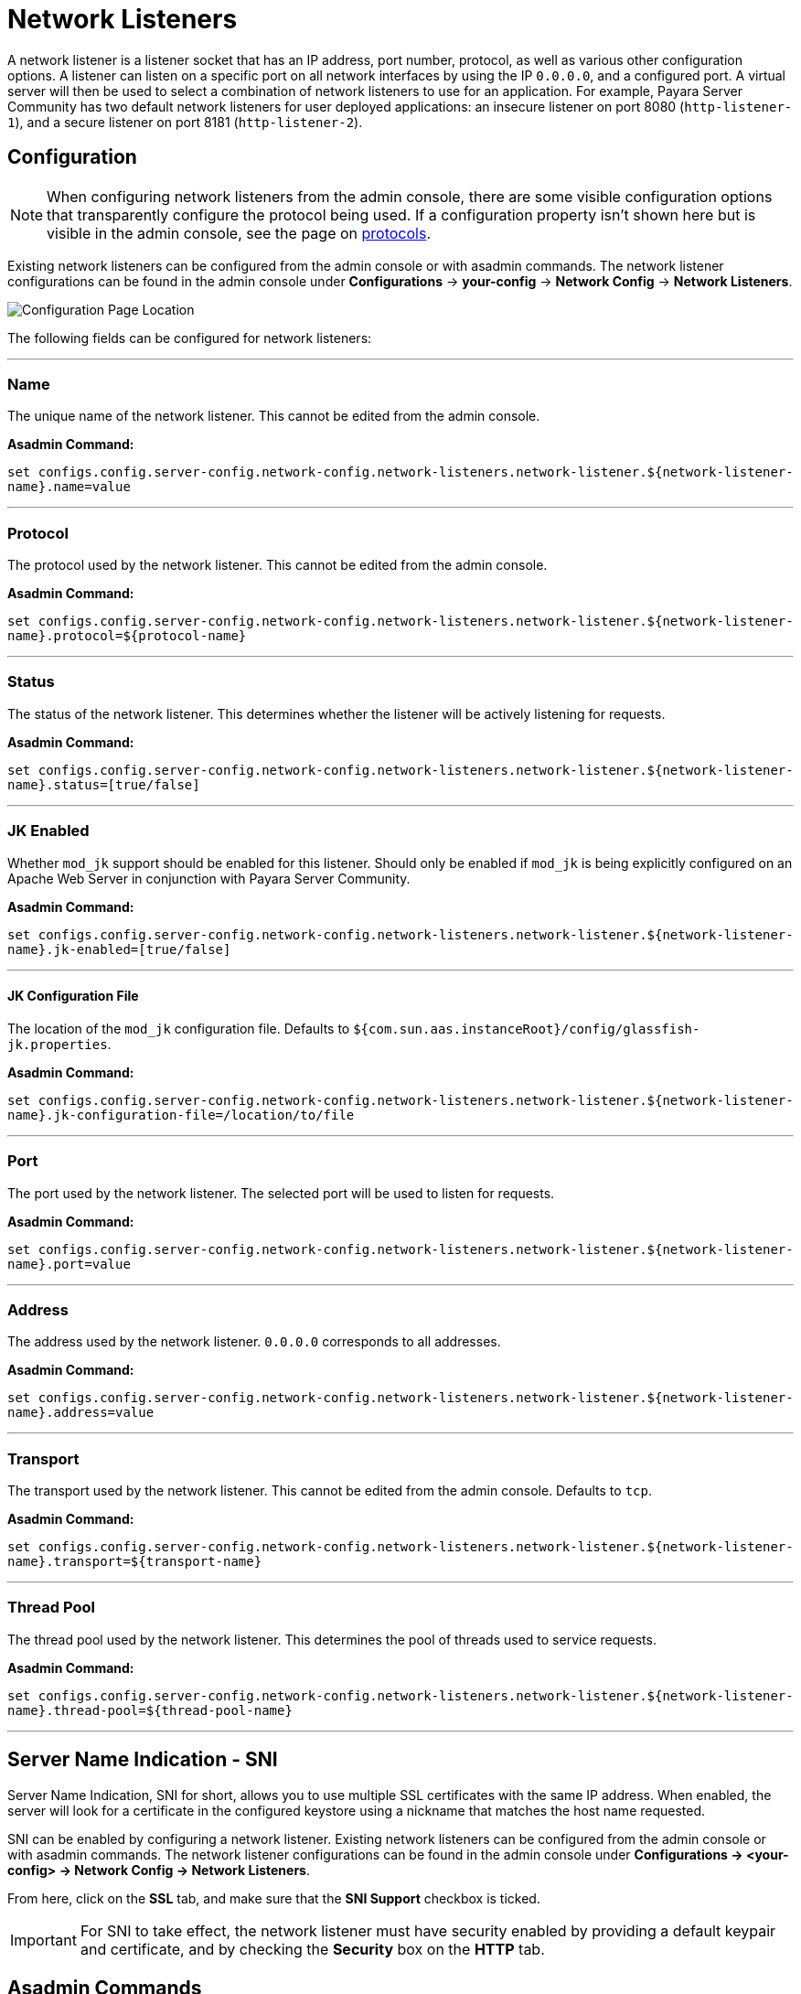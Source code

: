 = Network Listeners

A network listener is a listener socket that has an IP address, port number, protocol,
as well as various other configuration options. A listener can listen on a specific
port on all network interfaces by using the IP `0.0.0.0`, and a configured port.
A virtual server will then be used to select a combination of network listeners to
use for an application. For example, Payara Server Community has two default network listeners
for user deployed applications: an insecure listener on port 8080 (`http-listener-1`),
and a secure listener on port 8181 (`http-listener-2`).

[[configuration]]
== Configuration

NOTE: When configuring network listeners from the admin console, there are some visible
configuration options that transparently configure the protocol being used. If a
configuration property isn't shown here but is visible in the admin console, see the page
on xref:protocols.adoc[protocols].

Existing network listeners can be configured from the admin console or with asadmin
commands. The network listener configurations can be found in the admin console under
*Configurations* -> *your-config* -> *Network Config* -> *Network Listeners*.

image::http/network-listener-config.png[Configuration Page Location]

The following fields can be configured for network listeners:

---
[[configuration-name]]
=== Name

The unique name of the network listener. This cannot be edited from the admin console.

*Asadmin Command:*

`set configs.config.server-config.network-config.network-listeners.network-listener.${network-listener-name}.name=value`

---
[[configuration-protocol]]
=== Protocol

The protocol used by the network listener. This cannot be edited from the admin console.

*Asadmin Command:*

`set configs.config.server-config.network-config.network-listeners.network-listener.${network-listener-name}.protocol=${protocol-name}`

---
[[configuration-status]]
=== Status

The status of the network listener. This determines whether the listener will be actively listening for requests.

*Asadmin Command:*

`set configs.config.server-config.network-config.network-listeners.network-listener.${network-listener-name}.status=[true/false]`

---
[[configuration-jk-listener]]
=== JK Enabled

Whether `mod_jk` support should be enabled for this listener. Should only be enabled if `mod_jk` is being
explicitly configured on an Apache Web Server in conjunction with Payara Server Community.

*Asadmin Command:*

`set configs.config.server-config.network-config.network-listeners.network-listener.${network-listener-name}.jk-enabled=[true/false]`

---
[[configuration-jk-config-file]]
==== JK Configuration File

The location of the `mod_jk` configuration file. Defaults to `${com.sun.aas.instanceRoot}/config/glassfish-jk.properties`.

*Asadmin Command:*

`set configs.config.server-config.network-config.network-listeners.network-listener.${network-listener-name}.jk-configuration-file=/location/to/file`

---
[[configuration-port]]
=== Port

The port used by the network listener. The selected port will be used to listen for requests.

*Asadmin Command:*

`set configs.config.server-config.network-config.network-listeners.network-listener.${network-listener-name}.port=value`

---
[[configuration-address]]
=== Address

The address used by the network listener. `0.0.0.0` corresponds to all addresses.

*Asadmin Command:*

`set configs.config.server-config.network-config.network-listeners.network-listener.${network-listener-name}.address=value`

---
[[configuration-transport]]
=== Transport

The transport used by the network listener. This cannot be edited from the admin console. Defaults to `tcp`.

*Asadmin Command:*

`set configs.config.server-config.network-config.network-listeners.network-listener.${network-listener-name}.transport=${transport-name}`

---
[[configuration-thread-pool]]
=== Thread Pool

The thread pool used by the network listener. This determines the pool of threads used to service requests.

*Asadmin Command:*

`set configs.config.server-config.network-config.network-listeners.network-listener.${network-listener-name}.thread-pool=${thread-pool-name}`

---
[[sni]]
== Server Name Indication - SNI


Server Name Indication, SNI for short, allows you to use multiple SSL certificates with the same IP address. When enabled, the server will look for a certificate in the configured keystore using a nickname that matches the host name requested.  

SNI can be enabled by configuring a network listener. Existing network listeners can be configured from the admin console or with asadmin commands. The network listener configurations can be found in the admin console under *Configurations -> <your-config> -> Network Config -> Network Listeners*.

From here, click on the *SSL* tab, and make sure that the *SNI Support* checkbox is ticked.

IMPORTANT: For SNI to take effect, the network listener must have security enabled by providing a default keypair and certificate, and by checking the *Security* box on the *HTTP* tab.


[[asadmin]]
== Asadmin Commands

The following asadmin commands are available for administering network listeners instead of using the admin console.
The parameters are all explained in the configuration options above.

=== create-network-listener

The `create-network-listener` command creates a network listener. It requires an already created transport and protocol.
For more information on creating protocols, see xref:protocols.adoc[protocols]. The parameters are all explained
in the configuration options above.

==== Format
----
asadmin> create-network-listener [--help]
           [--address address]
           --listenerport listener-port
           [--threadpool thread-pool]
           --protocol protocol
           [--transport transport]
           [--enabled={true|false}]
           [--jkenabled={false|true}]
           [--target target]
           listener-name
----


=== restart-http-listeners


The `restart-http-listeners` commands restarts all HTTP listeners but the `admin-listener` of the targeted instance(s).
It is either used with the `--all` flag to target all instances or with a particular target instance, deployment group or cluster following the `--target` parameter.
When `target` and `all` parameters are both omitted the default target is the DAS.
When `--all` is used together with a target the target is ignored and the command affects all instances.
NOTE: This command only restarts all HTTP listeners except the `admin-listener`. IIOP listeners are not affected and may require a server restart to make changes take effect.

==== Format
----
asadmin> restart-http-listeners [--all] [--target target]
----

==== Examples
----
asadmin> restart-http-listeners --all
asadmin> restart-http-listeners --target FlyingFish
asadmin> restart-http-listeners FlyingFish
asadmin> restart-http-listeners
----
First line affects all instances, second line affects only instance named `FlyingFish`, third is a short hand for the second, last is a short hand for `restart-http-listeners server` or `restart-http-listeners --target=server`.



